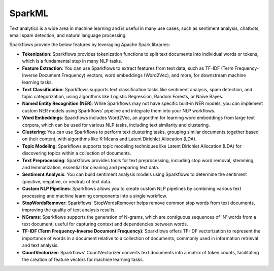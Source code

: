 SparkML
=======

Text analytics is a wide area in machine learning and is useful in many use cases, such as sentiment analysis, chatbots, email spam detection, and natural language processing.

Sparkflows provide the below features by leveraging Apache Spark libraries:

* **Tokenization**: Sparkflows provides tokenization functions to split text documents into individual words or tokens, which is a fundamental step in many NLP tasks.

* **Feature Extraction**: You can use Sparkflows to extract features from text data, such as TF-IDF (Term Frequency-Inverse Document Frequency) vectors, word embeddings (Word2Vec), and more, for downstream machine learning tasks.

* **Text Classification**: Sparkflows supports text classification tasks like sentiment analysis, spam detection, and topic categorization, using algorithms like Logistic Regression, Random Forests, or Naive Bayes.

* **Named Entity Recognition (NER)**: While Sparkflows may not have specific built-in NER models, you can implement custom NER models using Sparkflows' pipeline and integrate them into your NLP workflows.

* **Word Embeddings**: Sparkflows includes Word2Vec, an algorithm for learning word embeddings from large text corpora, which can be used for various NLP tasks, including text similarity and clustering.

* **Clustering**: You can use Sparkflows to perform text clustering tasks, grouping similar documents together based on their content, with algorithms like K-Means and Latent Dirichlet Allocation (LDA).

* **Topic Modeling**: Sparkflows supports topic modeling techniques like Latent Dirichlet Allocation (LDA) for discovering topics within a collection of documents.

* **Text Preprocessing**: Sparkflows provides tools for text preprocessing, including stop word removal, stemming, and lemmatization, essential for cleaning and preparing text data.

* **Sentiment Analysis**: You can build sentiment analysis models using Sparkflows to determine the sentiment (positive, negative, or neutral) of text data.

* **Custom NLP Pipelines**: Sparkflows allows you to create custom NLP pipelines by combining various text processing and machine learning components into a single workflow.

* **StopWordsRemover**: Sparkflows' StopWordsRemover helps remove common stop words from text documents, improving the quality of text analysis results.

* **NGrams**: Sparkflows supports the generation of N-grams, which are contiguous sequences of 'N' words from a text document, useful for capturing context and dependencies between words.

* **TF-IDF (Term Frequency-Inverse Document Frequency)**: Sparkflows offers TF-IDF vectorization to represent the importance of words in a document relative to a collection of documents, commonly used in information retrieval and text analysis.

* **CountVectorizer**: Sparkflows' CountVectorizer converts text documents into a matrix of token counts, facilitating the creation of feature vectors for machine learning tasks.
